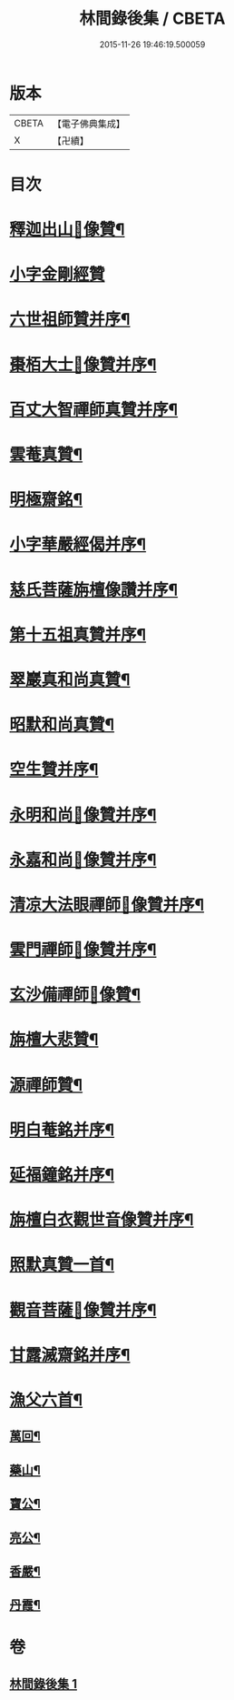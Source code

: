 #+TITLE: 林間錄後集 / CBETA
#+DATE: 2015-11-26 19:46:19.500059
* 版本
 |     CBETA|【電子佛典集成】|
 |         X|【卍續】    |

* 目次
* [[file:KR6r0158_001.txt::001-0276b4][釋迦出山𦘕像贊¶]]
* [[file:KR6r0158_001.txt::001-0276b18][小字金剛經贊]]
* [[file:KR6r0158_001.txt::0276c15][六世祖師贊并序¶]]
* [[file:KR6r0158_001.txt::0277a19][棗栢大士𦘕像贊并序¶]]
* [[file:KR6r0158_001.txt::0277b11][百丈大智禪師真贊并序¶]]
* [[file:KR6r0158_001.txt::0277b21][雲菴真贊¶]]
* [[file:KR6r0158_001.txt::0277c7][明極齋銘¶]]
* [[file:KR6r0158_001.txt::0277c17][小字華嚴經偈并序¶]]
* [[file:KR6r0158_001.txt::0278a23][慈氏菩薩旃檀像讚并序¶]]
* [[file:KR6r0158_001.txt::0278b20][第十五祖真贊并序¶]]
* [[file:KR6r0158_001.txt::0278c7][翠巖真和尚真贊¶]]
* [[file:KR6r0158_001.txt::0278c11][昭默和尚真贊¶]]
* [[file:KR6r0158_001.txt::0278c15][空生贊并序¶]]
* [[file:KR6r0158_001.txt::0278c23][永明和尚𦘕像贊并序¶]]
* [[file:KR6r0158_001.txt::0279a11][永嘉和尚𦘕像贊并序¶]]
* [[file:KR6r0158_001.txt::0279a23][清凉大法眼禪師𦘕像贊并序¶]]
* [[file:KR6r0158_001.txt::0279b10][雲門禪師𦘕像贊并序¶]]
* [[file:KR6r0158_001.txt::0279b18][玄沙備禪師𦘕像贊¶]]
* [[file:KR6r0158_001.txt::0279b23][旃檀大悲贊¶]]
* [[file:KR6r0158_001.txt::0279c12][源禪師贊¶]]
* [[file:KR6r0158_001.txt::0279c16][明白菴銘并序¶]]
* [[file:KR6r0158_001.txt::0280a7][延福鐘銘并序¶]]
* [[file:KR6r0158_001.txt::0280a24][旃檀白衣觀世音像贊并序¶]]
* [[file:KR6r0158_001.txt::0280b21][照默真贊一首¶]]
* [[file:KR6r0158_001.txt::0280b24][觀音菩薩𦘕像贊并序¶]]
* [[file:KR6r0158_001.txt::0280c24][甘露滅齋銘并序¶]]
* [[file:KR6r0158_001.txt::0281a11][漁父六首¶]]
** [[file:KR6r0158_001.txt::0281a12][萬回¶]]
** [[file:KR6r0158_001.txt::0281a17][藥山¶]]
** [[file:KR6r0158_001.txt::0281a22][寶公¶]]
** [[file:KR6r0158_001.txt::0281b3][亮公¶]]
** [[file:KR6r0158_001.txt::0281b8][香嚴¶]]
** [[file:KR6r0158_001.txt::0281b13][丹霞¶]]
* 卷
** [[file:KR6r0158_001.txt][林間錄後集 1]]
